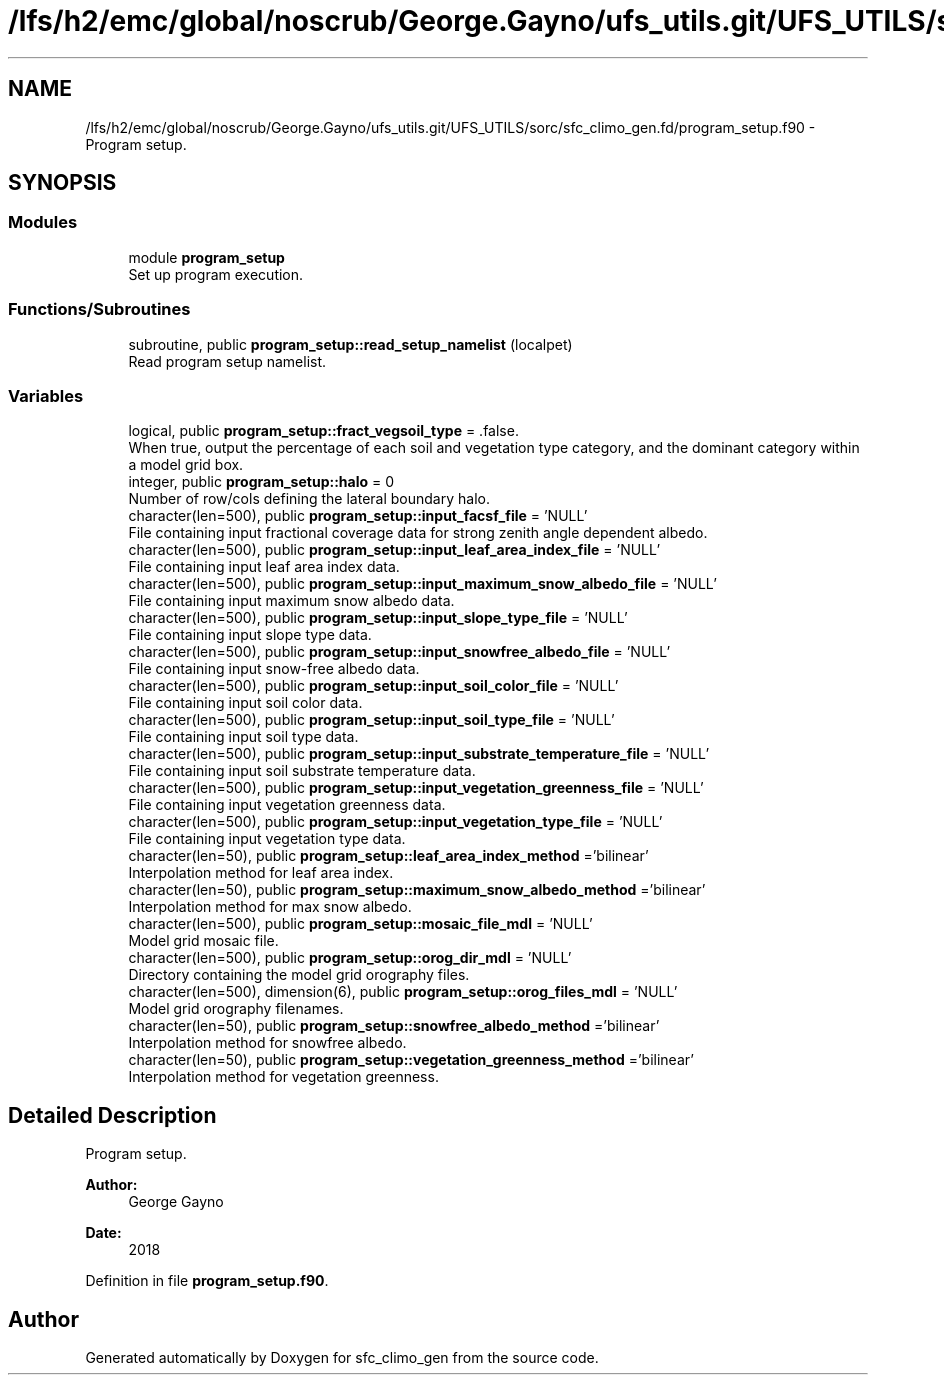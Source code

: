 .TH "/lfs/h2/emc/global/noscrub/George.Gayno/ufs_utils.git/UFS_UTILS/sorc/sfc_climo_gen.fd/program_setup.f90" 3 "Mon Oct 23 2023" "Version 1.11.0" "sfc_climo_gen" \" -*- nroff -*-
.ad l
.nh
.SH NAME
/lfs/h2/emc/global/noscrub/George.Gayno/ufs_utils.git/UFS_UTILS/sorc/sfc_climo_gen.fd/program_setup.f90 \- Program setup\&.  

.SH SYNOPSIS
.br
.PP
.SS "Modules"

.in +1c
.ti -1c
.RI "module \fBprogram_setup\fP"
.br
.RI "Set up program execution\&. "
.in -1c
.SS "Functions/Subroutines"

.in +1c
.ti -1c
.RI "subroutine, public \fBprogram_setup::read_setup_namelist\fP (localpet)"
.br
.RI "Read program setup namelist\&. "
.in -1c
.SS "Variables"

.in +1c
.ti -1c
.RI "logical, public \fBprogram_setup::fract_vegsoil_type\fP = \&.false\&."
.br
.RI "When true, output the percentage of each soil and vegetation type category, and the dominant category within a model grid box\&. "
.ti -1c
.RI "integer, public \fBprogram_setup::halo\fP = 0"
.br
.RI "Number of row/cols defining the lateral boundary halo\&. "
.ti -1c
.RI "character(len=500), public \fBprogram_setup::input_facsf_file\fP = 'NULL'"
.br
.RI "File containing input fractional coverage data for strong zenith angle dependent albedo\&. "
.ti -1c
.RI "character(len=500), public \fBprogram_setup::input_leaf_area_index_file\fP = 'NULL'"
.br
.RI "File containing input leaf area index data\&. "
.ti -1c
.RI "character(len=500), public \fBprogram_setup::input_maximum_snow_albedo_file\fP = 'NULL'"
.br
.RI "File containing input maximum snow albedo data\&. "
.ti -1c
.RI "character(len=500), public \fBprogram_setup::input_slope_type_file\fP = 'NULL'"
.br
.RI "File containing input slope type data\&. "
.ti -1c
.RI "character(len=500), public \fBprogram_setup::input_snowfree_albedo_file\fP = 'NULL'"
.br
.RI "File containing input snow-free albedo data\&. "
.ti -1c
.RI "character(len=500), public \fBprogram_setup::input_soil_color_file\fP = 'NULL'"
.br
.RI "File containing input soil color data\&. "
.ti -1c
.RI "character(len=500), public \fBprogram_setup::input_soil_type_file\fP = 'NULL'"
.br
.RI "File containing input soil type data\&. "
.ti -1c
.RI "character(len=500), public \fBprogram_setup::input_substrate_temperature_file\fP = 'NULL'"
.br
.RI "File containing input soil substrate temperature data\&. "
.ti -1c
.RI "character(len=500), public \fBprogram_setup::input_vegetation_greenness_file\fP = 'NULL'"
.br
.RI "File containing input vegetation greenness data\&. "
.ti -1c
.RI "character(len=500), public \fBprogram_setup::input_vegetation_type_file\fP = 'NULL'"
.br
.RI "File containing input vegetation type data\&. "
.ti -1c
.RI "character(len=50), public \fBprogram_setup::leaf_area_index_method\fP ='bilinear'"
.br
.RI "Interpolation method for leaf area index\&. "
.ti -1c
.RI "character(len=50), public \fBprogram_setup::maximum_snow_albedo_method\fP ='bilinear'"
.br
.RI "Interpolation method for max snow albedo\&. "
.ti -1c
.RI "character(len=500), public \fBprogram_setup::mosaic_file_mdl\fP = 'NULL'"
.br
.RI "Model grid mosaic file\&. "
.ti -1c
.RI "character(len=500), public \fBprogram_setup::orog_dir_mdl\fP = 'NULL'"
.br
.RI "Directory containing the model grid orography files\&. "
.ti -1c
.RI "character(len=500), dimension(6), public \fBprogram_setup::orog_files_mdl\fP = 'NULL'"
.br
.RI "Model grid orography filenames\&. "
.ti -1c
.RI "character(len=50), public \fBprogram_setup::snowfree_albedo_method\fP ='bilinear'"
.br
.RI "Interpolation method for snowfree albedo\&. "
.ti -1c
.RI "character(len=50), public \fBprogram_setup::vegetation_greenness_method\fP ='bilinear'"
.br
.RI "Interpolation method for vegetation greenness\&. "
.in -1c
.SH "Detailed Description"
.PP 
Program setup\&. 


.PP
\fBAuthor:\fP
.RS 4
George Gayno 
.RE
.PP
\fBDate:\fP
.RS 4
2018 
.RE
.PP

.PP
Definition in file \fBprogram_setup\&.f90\fP\&.
.SH "Author"
.PP 
Generated automatically by Doxygen for sfc_climo_gen from the source code\&.

